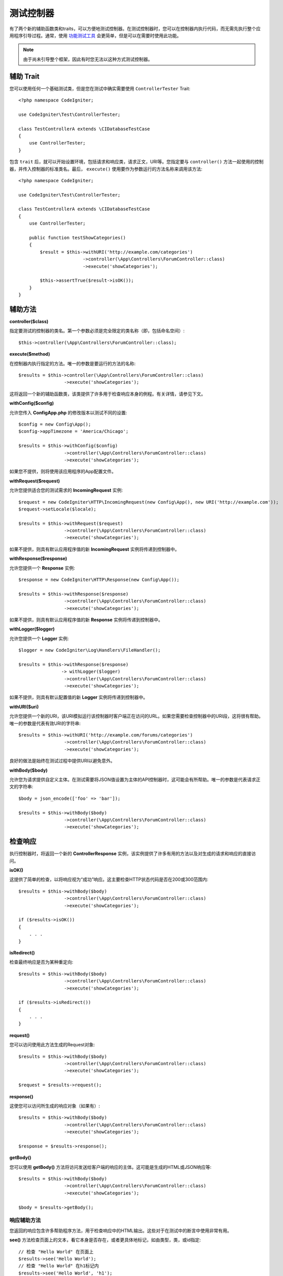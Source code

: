 ###################
测试控制器
###################

有了两个新的辅助函数类和traits，可以方便地测试控制器。在测试控制器时，您可以在控制器内执行代码，而无需先执行整个应用程序引导过程。通常，使用 `功能测试工具 <feature.html>`_ 会更简单，但是可以在需要时使用此功能。

.. note:: 由于尚未引导整个框架，因此有时您无法以这种方式测试控制器。

辅助 Trait
================

您可以使用任何一个基础测试类，但是您在测试中确实需要使用 ``ControllerTester`` Trait::

    <?php namespace CodeIgniter;

    use CodeIgniter\Test\ControllerTester;

    class TestControllerA extends \CIDatabaseTestCase
    {
        use ControllerTester;
    }

包含 ``trait`` 后，就可以开始设置环境，包括请求和响应类，请求正文，URI等。您指定要与 ``controller()`` 方法一起使用的控制器，并传入控制器的标准类名。最后， ``execute()`` 使用要作为参数运行的方法名称来调用该方法::

    <?php namespace CodeIgniter;

    use CodeIgniter\Test\ControllerTester;

    class TestControllerA extends \CIDatabaseTestCase
    {
        use ControllerTester;

        public function testShowCategories()
        {
            $result = $this->withURI('http://example.com/categories')
			    ->controller(\App\Controllers\ForumController::class)
			    ->execute('showCategories');

            $this->assertTrue($result->isOK());
        }
    }

辅助方法
==============

**controller($class)**

指定要测试的控制器的类名。第一个参数必须是完全限定的类名称（即，包括命名空间）::

    $this->controller(\App\Controllers\ForumController::class);

**execute($method)**

在控制器内执行指定的方法。唯一的参数是要运行的方法的名称::

    $results = $this->controller(\App\Controllers\ForumController::class)
                     ->execute('showCategories');

这将返回一个新的辅助函数类，该类提供了许多用于检查响应本身的例程。有关详情，请参见下文。

**withConfig($config)**

允许您传入 **Config\App.php** 的修改版本以测试不同的设置::

    $config = new Config\App();
    $config->appTimezone = 'America/Chicago';

    $results = $this->withConfig($config)
                     ->controller(\App\Controllers\ForumController::class)
                     ->execute('showCategories');

如果您不提供，则将使用该应用程序的App配置文件。

**withRequest($request)**

允许您提供适合您的测试需求的 **IncomingRequest** 实例::

    $request = new CodeIgniter\HTTP\IncomingRequest(new Config\App(), new URI('http://example.com'));
    $request->setLocale($locale);

    $results = $this->withRequest($request)
                     ->controller(\App\Controllers\ForumController::class)
                     ->execute('showCategories');

如果不提供，则具有默认应用程序值的新 **IncomingRequest** 实例将传递到控制器中。

**withResponse($response)**

允许您提供一个 **Response** 实例::

    $response = new CodeIgniter\HTTP\Response(new Config\App());

    $results = $this->withResponse($response)
                     ->controller(\App\Controllers\ForumController::class)
                     ->execute('showCategories');

如果不提供，则具有默认应用程序值的新 **Response** 实例将传递到控制器中。

**withLogger($logger)**

允许您提供一个 **Logger** 实例::

    $logger = new CodeIgniter\Log\Handlers\FileHandler();

    $results = $this->withResponse($response)
                    -> withLogger($logger)
                     ->controller(\App\Controllers\ForumController::class)
                     ->execute('showCategories');

如果不提供，则具有默认配置值的新 **Logger** 实例将传递到控制器中。

**withURI($uri)**

允许您提供一个新的URI，该URI模拟运行该控制器时客户端正在访问的URL。如果您需要检查控制器中的URI段，这将很有帮助。唯一的参数是代表有效URI的字符串::

    $results = $this->withURI('http://example.com/forums/categories')
                     ->controller(\App\Controllers\ForumController::class)
                     ->execute('showCategories');

良好的做法是始终在测试过程中提供URI以避免意外。

**withBody($body)**

允许您为请求提供自定义主体。在测试需要将JSON值设置为主体的API控制器时，这可能会有所帮助。唯一的参数是代表请求正文的字符串::

    $body = json_encode(['foo' => 'bar']);

    $results = $this->withBody($body)
                     ->controller(\App\Controllers\ForumController::class)
                     ->execute('showCategories');

检查响应
=====================

执行控制器时，将返回一个新的 **ControllerResponse** 实例，该实例提供了许多有用的方法以及对生成的请求和响应的直接访问。

**isOK()**

这提供了简单的检查，以将响应视为“成功”响应。这主要检查HTTP状态代码是否在200或300范围内::

    $results = $this->withBody($body)
                     ->controller(\App\Controllers\ForumController::class)
                     ->execute('showCategories');

    if ($results->isOK())
    {
        . . .
    }

**isRedirect()**

检查最终响应是否为某种重定向::

    $results = $this->withBody($body)
                     ->controller(\App\Controllers\ForumController::class)
                     ->execute('showCategories');

    if ($results->isRedirect())
    {
        . . .
    }

**request()**

您可以访问使用此方法生成的Request对象::

    $results = $this->withBody($body)
                     ->controller(\App\Controllers\ForumController::class)
                     ->execute('showCategories');

    $request = $results->request();

**response()**

这使您可以访问所生成的响应对象（如果有）::

    $results = $this->withBody($body)
                     ->controller(\App\Controllers\ForumController::class)
                     ->execute('showCategories');

    $response = $results->response();

**getBody()**

您可以使用 **getBody()** 方法将访问发送给客户端的响应的主体。这可能是生成的HTML或JSON响应等::

    $results = $this->withBody($body)
                     ->controller(\App\Controllers\ForumController::class)
                     ->execute('showCategories');

    $body = $results->getBody();

响应辅助方法
-----------------------

您返回的响应包含许多帮助程序方法，用于检查响应中的HTML输出。这些对于在测试中的断言中使用非常有用。

**see()** 方法检查页面上的文本，看它本身是否存在，或者更具体地标记，如由类型，类，或id指定::

    // 检查 "Hello World" 在页面上
    $results->see('Hello World');
    // 检查 "Hello World" 在h1标记内
    $results->see('Hello World', 'h1');
    // 检查 "Hello World" 在class = "notice" 的元素内
    $results->see('Hello World', '.notice');
    // 检查 "Hello World" 在id = "title" 的元素内
    $results->see('Hellow World', '#title');

**dontSee()** 方法是完全相反的::

    // 检查 "Hello World" 不在页面上
    $results->dontSee('Hello World');
    // 检查 "Hellow World" 不在h1标记内
    $results->dontSee('Hello World', 'h1');

**seeElement()** and **dontSeeElement()** 非常类似于以前的方法，但不是查看元素的值。相反，他们只是检查页面上是否存在元素::

    // 检查 class = "notice" 的元素存在
    $results->seeElement('.notice');
    // 检查 id = "title" 的元素存在
    $results->seeElement('#title')
    // 确认 id = "title" 的元素不存在
    $results->dontSeeElement('#title');

您可以使用 **seeLink()** 确保链接显示在页面上，并带有指定的文本::

    // 检查存在带有'Upgrade Account'作为文本的链接
    $results->seeLink('Upgrade Account');
    // 检查存在带有'Upgrade Account'作为文本且 class = 'upsell' 的链接
    $results->seeLink('Upgrade Account', '.upsell');

**seeInField()** 对于任何输入标签方法检查具有名称和值存在::

    // 检查存在名为'user'且值为'John Snow'的输入
    $results->seeInField('user', 'John Snow');
    // 检查多维输入
    $results->seeInField('user[name]', 'John Snow');

最后，您可以检查复选框是否存在，并使用 **seeCheckboxIsChecked()** 方法进行检查::

    // 检查复选框是否存在 class = 'foo'
    $results->seeCheckboxIsChecked('.foo');
    // 检查复选框是否存在 id = 'bar'
    $results->seeCheckboxIsChecked('#bar');
